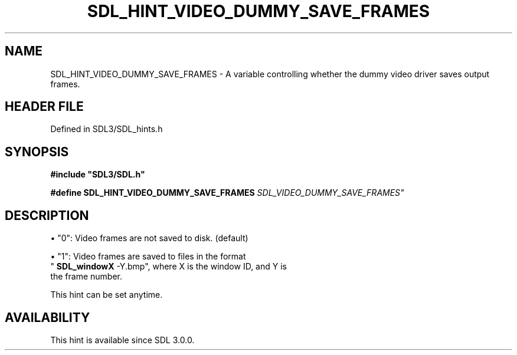 .\" This manpage content is licensed under Creative Commons
.\"  Attribution 4.0 International (CC BY 4.0)
.\"   https://creativecommons.org/licenses/by/4.0/
.\" This manpage was generated from SDL's wiki page for SDL_HINT_VIDEO_DUMMY_SAVE_FRAMES:
.\"   https://wiki.libsdl.org/SDL_HINT_VIDEO_DUMMY_SAVE_FRAMES
.\" Generated with SDL/build-scripts/wikiheaders.pl
.\"  revision SDL-preview-3.1.3
.\" Please report issues in this manpage's content at:
.\"   https://github.com/libsdl-org/sdlwiki/issues/new
.\" Please report issues in the generation of this manpage from the wiki at:
.\"   https://github.com/libsdl-org/SDL/issues/new?title=Misgenerated%20manpage%20for%20SDL_HINT_VIDEO_DUMMY_SAVE_FRAMES
.\" SDL can be found at https://libsdl.org/
.de URL
\$2 \(laURL: \$1 \(ra\$3
..
.if \n[.g] .mso www.tmac
.TH SDL_HINT_VIDEO_DUMMY_SAVE_FRAMES 3 "SDL 3.1.3" "Simple Directmedia Layer" "SDL3 FUNCTIONS"
.SH NAME
SDL_HINT_VIDEO_DUMMY_SAVE_FRAMES \- A variable controlling whether the dummy video driver saves output frames\[char46]
.SH HEADER FILE
Defined in SDL3/SDL_hints\[char46]h

.SH SYNOPSIS
.nf
.B #include \(dqSDL3/SDL.h\(dq
.PP
.BI "#define SDL_HINT_VIDEO_DUMMY_SAVE_FRAMES "SDL_VIDEO_DUMMY_SAVE_FRAMES"
.fi
.SH DESCRIPTION

\(bu "0": Video frames are not saved to disk\[char46] (default)

\(bu "1": Video frames are saved to files in the format
  "
.BR SDL_windowX
-Y\[char46]bmp", where X is the window ID, and Y is
  the frame number\[char46]

This hint can be set anytime\[char46]

.SH AVAILABILITY
This hint is available since SDL 3\[char46]0\[char46]0\[char46]

